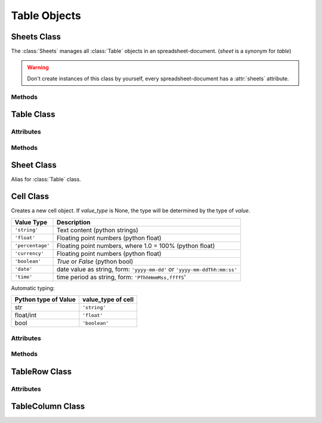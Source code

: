 .. _tableobjects:

Table Objects
=============

Sheets Class
------------

.. class:: Sheets(xmlbody)

   The :class:`Sheets` manages all :class:`Table` objects in an
   spreadsheet-document. (`sheet` is a synonym for `table`)

.. warning::

   Don't create instances of this class by yourself, every spreadsheet-document
   has a :attr:`sheets` attribute.

Methods
~~~~~~~

.. method:: Sheets.__len__()

   Get count of sheets. (use `len(sheets)`)

.. method:: Sheets.__iter__()

   Iterate over all :class:`Table` objects. (use `iter(sheets)`)

.. method:: Sheets.__getitem__(key)

.. method:: Sheets.__setitem__(key, value)

.. method:: Sheets.__delitem__(key)

.. method:: Sheets.__iadd__(sheet)

.. method:: Sheets.append(sheet)

.. method:: Sheets.index(sheet)

.. method:: Sheets.insert(index, sheet)

.. method:: Sheets.names()

Table Class
-----------

.. class:: Table(name="NEWTABLE", size=(10, 10), xmlnode=None)

Attributes
~~~~~~~~~~

.. attribute:: Table.name (read/write)

.. attribute:: Table.style_name (read/write)

.. attribute:: Table.protected (read/write)

.. attribute:: Table.print (read/write)

Methods
~~~~~~~

.. method:: Table.__getitem__(key)

.. method:: Table.__setitem__(key, value)

.. method:: Table.ncols()

   Get count of table columns.

.. method:: Table.nrows()

   Get count of table rows.

.. method:: Table.reset(size=(10, 10))

   Delete table-content and set new table metrics.

.. method:: Table.row(index)

   Get cells of row `index` as list of :class:`Cell` objects.

.. method:: Table.rows(index)

   Iterate over rows, where every row is a list of :class:`Cell` objects.

.. method:: Table.col(index)

   Get cells of column `index` as list of :class:`Cell` objects.

.. method:: Table.columns(index)

   Iterate over columns, where every column is a list of :class:`Cell` objects.

.. method:: Table.row_info(index)

   Get row-info of row `index` as :class:`TableRow` object.

.. method:: Table.column_info(index)

   Get column-info of column `index` as :class:`TableColumn` object.

.. method:: Table.append_rows(count=1)

   Append `count` empty rows.

.. method:: Table.insert_rows(index, count=1)

   Insert `count` empty rows at `index`. **CAUTION:** This operations breaks cell
   references in formulas

.. method:: Table.delete_rows(index, count=1)

   Delete `count` rows at `index`. **CAUTION:** This operations breaks cell
   references in formulas

.. method:: Table.append_columns(count=1)

   Append `count` empty columns.

.. method:: Table.insert_columns(index, count=1)

   Insert `count` empty columns at `index`. **CAUTION:** This operations breaks
   cell references in formulas

.. method:: Table.delete_columns(index, count=1)

   Delete `count` columns at `index`. **CAUTION:** This operations breaks cell
   references in formulas

Sheet Class
-----------

.. class:: Sheet

   Alias for :class:`Table` class.

Cell Class
----------

.. class:: Cell(value=None, value_type=None, currency=None, style_name=None, xmlnode=None)

   Creates a new cell object. If `value_type` is None, the type will be determined
   by the type of `value`.

================ ===============================================================
Value Type       Description
================ ===============================================================
``'string'``     Text content (python strings)
``'float'``      Floating point numbers (python float)
``'percentage'`` Floating point numbers, where 1.0 = 100% (python float)
``'currency'``   Floating point numbers (python float)
``'boolean'``    `True` or `False` (python bool)
``'date'``       date value as string, form: ``'yyyy-mm-dd'`` or
                 ``'yyyy-mm-ddThh:mm:ss'``
``'time'``       time period as string, form: ``'PThhHmmMss,ffffS``'
================ ===============================================================

Automatic typing:

===================== =======================
Python type of Value  value_type of cell
===================== =======================
str                   ``'string'``
float/int             ``'float'``
bool                  ``'boolean'``
===================== =======================

Attributes
~~~~~~~~~~

.. attribute:: Cell.value (read)

.. attribute:: Cell.value_type (read)

.. attribute:: Cell.currency (read)

.. attribute:: Cell.style_name (read/write)

.. attribute:: Cell.formula (read/write)

.. attribute:: Cell.content_validation_name (read/write)

.. attribute:: Cell.protected (read/write)

.. attribute:: Cell.span (read)

.. attribute:: Cell.covered (read)

.. attribute:: Cell.display_form (read/write)

Methods
~~~~~~~

.. method:: Cell.set_value(value, value_type=None, currency=None)

.. method:: Cell.plaintext()

.. method:: Cell.append_text()


TableRow Class
--------------

.. class:: TableRow

Attributes
~~~~~~~~~~

.. attribute:: TableRow.style_name (read/write)

.. attribute:: TableRow.visibility (read/write)

.. attribute:: TableRow.default_cell_style_name (read/write)

TableColumn Class
-----------------

.. class:: TableColumn

.. attribute:: TableColumn.style_name (read/write)

.. attribute:: TableColumn.visibility (read/write)

.. attribute:: TableColumn.default_cell_style_name (read/write)
